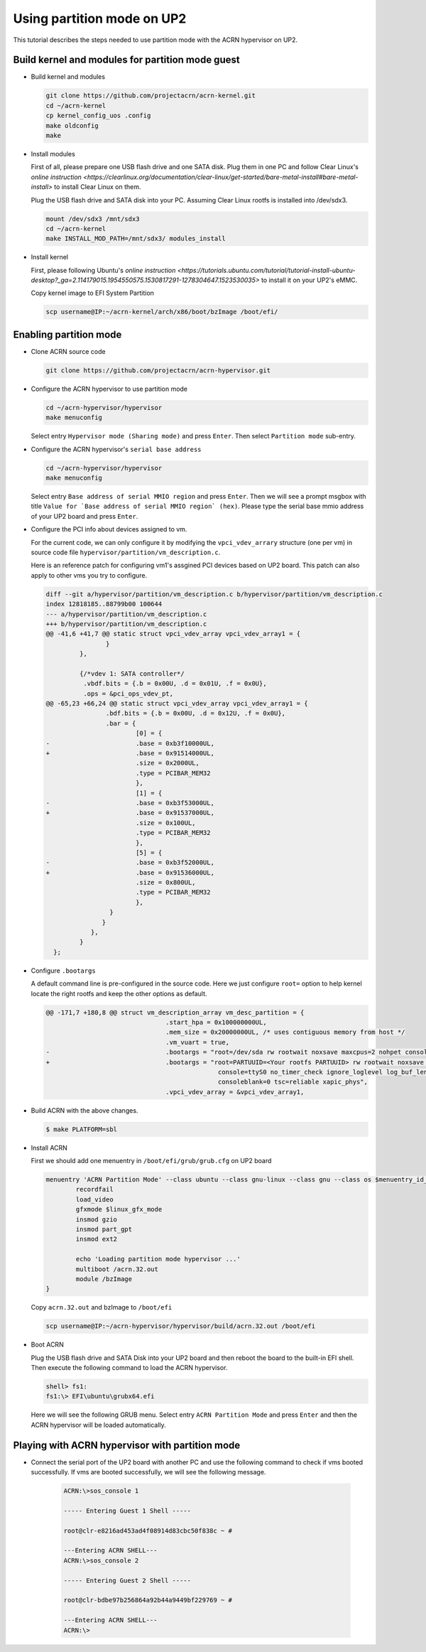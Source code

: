 .. _partition_mode:

Using partition mode on UP2
###########################
This tutorial describes the steps needed to use partition mode with the ACRN
hypervisor on UP2.

Build kernel and modules for partition mode guest
*************************************************

* Build kernel and modules

  .. code-block:: none

     git clone https://github.com/projectacrn/acrn-kernel.git
     cd ~/acrn-kernel
     cp kernel_config_uos .config
     make oldconfig
     make

* Install modules

  First of all, please prepare one USB flash drive and one SATA disk. Plug them
  in one PC and follow Clear Linux's `online instruction <https://clearlinux.org/documentation/clear-linux/get-started/bare-metal-install#bare-metal-install>` to install Clear Linux on them.

  Plug the USB flash drive and SATA disk into your PC. Assuming Clear Linux
  rootfs is installed into /dev/sdx3.

  .. code-block:: none

     mount /dev/sdx3 /mnt/sdx3
     cd ~/acrn-kernel
     make INSTALL_MOD_PATH=/mnt/sdx3/ modules_install

* Install kernel

  First, please following Ubuntu's `online instruction <https://tutorials.ubuntu.com/tutorial/tutorial-install-ubuntu-desktop?_ga=2.114179015.1954550575.1530817291-1278304647.1523530035>` to install it on your UP2's eMMC.

  Copy kernel image to EFI System Partition

  .. code-block:: none

     scp username@IP:~/acrn-kernel/arch/x86/boot/bzImage /boot/efi/

Enabling partition mode
***********************

* Clone ACRN source code

  .. code-block:: none

     git clone https://github.com/projectacrn/acrn-hypervisor.git

* Configure the ACRN hypervisor to use partition mode

  .. code-block:: none

     cd ~/acrn-hypervisor/hypervisor
     make menuconfig

  Select entry ``Hypervisor mode (Sharing mode)`` and press ``Enter``.
  Then select ``Partition mode`` sub-entry.

* Configure the ACRN hypervisor's ``serial base address``

  .. code-block:: none

     cd ~/acrn-hypervisor/hypervisor
     make menuconfig

  Select entry ``Base address of serial MMIO region`` and press ``Enter``.
  Then we will see a prompt msgbox with title ``Value for `Base address of serial MMIO region` (hex)``.
  Please type the serial base mmio address of your UP2 board and press ``Enter``.

* Configure the PCI info about devices assigned to vm.

  For the current code, we can only configure it by modifying the ``vpci_vdev_arrary``
  structure (one per vm) in source code file ``hypervisor/partition/vm_description.c``.

  Here is an reference patch for configuring vm1's assgined PCI devices based on
  UP2 board. This patch can also apply to other vms you try to configure.

  .. code-block:: none

     diff --git a/hypervisor/partition/vm_description.c b/hypervisor/partition/vm_description.c
     index 12818185..88799b00 100644
     --- a/hypervisor/partition/vm_description.c
     +++ b/hypervisor/partition/vm_description.c
     @@ -41,6 +41,7 @@ static struct vpci_vdev_array vpci_vdev_array1 = {
                     }
              },

              {/*vdev 1: SATA controller*/
               .vbdf.bits = {.b = 0x00U, .d = 0x01U, .f = 0x0U},
               .ops = &pci_ops_vdev_pt,
     @@ -65,23 +66,24 @@ static struct vpci_vdev_array vpci_vdev_array1 = {
                     .bdf.bits = {.b = 0x00U, .d = 0x12U, .f = 0x0U},
                     .bar = {
                             [0] = {
     -                       .base = 0xb3f10000UL,
     +                       .base = 0x91514000UL,
                             .size = 0x2000UL,
                             .type = PCIBAR_MEM32
                             },
                             [1] = {
     -                       .base = 0xb3f53000UL,
     +                       .base = 0x91537000UL,
                             .size = 0x100UL,
                             .type = PCIBAR_MEM32
                             },
                             [5] = {
     -                       .base = 0xb3f52000UL,
     +                       .base = 0x91536000UL,
                             .size = 0x800UL,
                             .type = PCIBAR_MEM32
                             },
                      }
                    }
                 },
              }
       };

* Configure ``.bootargs``

  A default command line is pre-configured in the source code. Here we just
  configure ``root=`` option to help kernel locate the right rootfs and keep the
  other options as default.

  .. code-block:: none

     @@ -171,7 +180,8 @@ struct vm_description_array vm_desc_partition = {
                                     .start_hpa = 0x100000000UL,
                                     .mem_size = 0x20000000UL, /* uses contiguous memory from host */
                                     .vm_vuart = true,
     -                               .bootargs = "root=/dev/sda rw rootwait noxsave maxcpus=2 nohpet console=hvc0 \
     +                               .bootargs = "root=PARTUUID=<Your rootfs PARTUUID> rw rootwait noxsave maxcpus=2 nohpet console=hvc0 \
                                                   console=ttyS0 no_timer_check ignore_loglevel log_buf_len=16M \
                                                   consoleblank=0 tsc=reliable xapic_phys",
                                     .vpci_vdev_array = &vpci_vdev_array1,

* Build ACRN with the above changes.

  .. code-block:: none

     $ make PLATFORM=sbl


* Install ACRN

  First we should add one menuentry in ``/boot/efi/grub/grub.cfg`` on UP2 board

  .. code-block:: none

     menuentry 'ACRN Partition Mode' --class ubuntu --class gnu-linux --class gnu --class os $menuentry_id_option 'gnulinux-simple-e23c76ae-b06d-4a6e-ad42-46b8eedfd7d3' {
             recordfail
             load_video
             gfxmode $linux_gfx_mode
             insmod gzio
             insmod part_gpt
             insmod ext2

             echo 'Loading partition mode hypervisor ...'
             multiboot /acrn.32.out
             module /bzImage
     }

  Copy ``acrn.32.out`` and bzImage to ``/boot/efi``

  .. code-block:: none

     scp username@IP:~/acrn-hypervisor/hypervisor/build/acrn.32.out /boot/efi

* Boot ACRN

  Plug the USB flash drive and SATA Disk into your UP2 board and then reboot the
  board to the built-in EFI shell. Then execute the following command to load
  the ACRN hypervisor.

  .. code-block:: none

     shell> fs1:
     fs1:\> EFI\ubuntu\grubx64.efi

  Here we will see the following GRUB menu. Select entry ``ACRN Partition Mode`` and
  press ``Enter`` and then the ACRN hypervisor will be loaded automatically.

  .. code-block:: console
     :emphasize-lines: 2

     *Ubuntu
      ACRN Partition Mode
      Advanced options for Ubuntu
      System setup
      Restore Ubuntu 16.04 to factory state


Playing with ACRN hypervisor with partition mode
************************************************

* Connect the serial port of the UP2 board with another PC and use the following
  command to check if vms booted successfully. If vms are booted successfully,
  we will see the following message.

   .. code-block:: none

      ACRN:\>sos_console 1

      ----- Entering Guest 1 Shell -----

      root@clr-e8216ad453ad4f08914d83cbc50f838c ~ #

      ---Entering ACRN SHELL---
      ACRN:\>sos_console 2

      ----- Entering Guest 2 Shell -----

      root@clr-bdbe97b256864a92b44a9449bf229769 ~ #

      ---Entering ACRN SHELL---
      ACRN:\>
